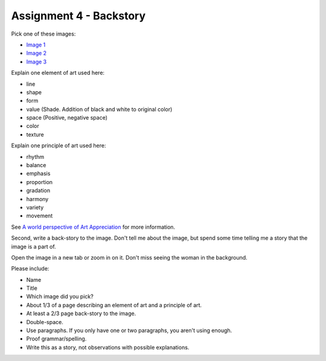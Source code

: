 .. _Assignment_04:

Assignment 4 - Backstory
========================

Pick one of these images:

* `Image 1 <https://chensihan.cgsociety.org/jkl4/chang-jing-lian-xi>`_
* `Image 2 <https://cgsociety.org/c/trending/q78u/home>`_
* `Image 3 <https://cgsociety.org/c/trending/12el/cloud-city>`_

Explain one element of art used here:

* line
* shape
* form
* value (Shade. Addition of black and white to original color)
* space (Positive, negative space)
* color
* texture

Explain one principle of art used here:

* rhythm
* balance
* emphasis
* proportion
* gradation
* harmony
* variety
* movement

See
`A world perspective of Art Appreciation <https://human.libretexts.org/Bookshelves/Art/A_World_Perspective_of_Art_Appreciation_(Gustlin_and_Gustlin)/01%3A_A_World_Perspective_of_Art_Appreciation/1.06%3A_What_Are_the_Elements_of_Art_and_the_Principles_of_Art>`_
for more information.


Second, write a back-story to the image. Don't tell me about the image, but
spend some time telling me a story that the image is a part of.

Open the image in a new tab or zoom in on it. Don't miss seeing the woman
in the background.

Please include:

* Name
* Title
* Which image did you pick?
* About 1/3 of a page describing an element of art and a principle of art.
* At least a 2/3 page back-story to the image.
* Double-space.
* Use paragraphs. If you only have one or two paragraphs, you aren't using enough.
* Proof grammar/spelling.
* Write this as a story, not observations with possible explanations.

